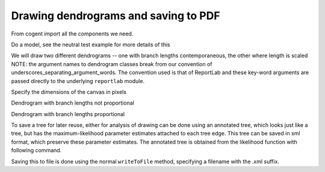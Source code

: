 Drawing dendrograms and saving to PDF
=====================================

From cogent import all the components we need.

.. pycode::

    >>> from cogent import LoadSeqs, LoadTree
    >>> from cogent.evolve.models import Y98
    >>> from cogent.draw import dendrogram

Do a model, see the neutral test example for more details of this

.. pycode::

    >>> al = LoadSeqs("data/test.paml")
    >>> t = LoadTree("data/test.tree")
    >>> sm = Y98()
    >>> nonneutral_lf = sm.makeLikelihoodFunction(t)
    >>> nonneutral_lf.setParamRule("omega", is_independent = 1)
    >>> nonneutral_lf.setAlignment(al)
    >>> nonneutral_lf.optimise(tolerance = 1.0)
    Outer loop = 0...
    >>> nonneutral_lf.optimise(local = True)
    	Number of function evaluations = 1; current F = 139...

We will draw two different dendrograms -- one with branch lengths contemporaneous, the other where length is scaled NOTE: the argument names to dendrogram classes break from our convention of underscores_separating_argument_words. The convention used is that of ReportLab and these key-word arguments are passed directly to the underlying ``reportlab`` module.

Specify the dimensions of the canvas in pixels

.. pycode::

    >>> height, width = 500, 700

Dendrogram with branch lengths not proportional

.. pycode::

    >>> np = dendrogram.ContemporaneousDendrogram(nonneutral_lf.tree)
    >>> np.drawToPDF('tree-unscaled.pdf' , width, height, stroke_width=2.0,
    ... show_params = ['r'], label_template = "%(r).2g", shade_param = 'r',
    ... max_value = 1.0, show_internal_labels=False, font_size = 10,
    ... scale_bar = None, use_lengths=False)

Dendrogram with branch lengths proportional

.. pycode::

    >>> p = dendrogram.SquareDendrogram(nonneutral_lf.tree)
    >>> p.drawToPDF('tree-scaled.pdf', width, height, stroke_width=2.0,
    ... shade_param = 'r', max_value = 1.0, show_internal_labels=False,
    ... font_size = 10)

To save a tree for later reuse, either for analysis of drawing can be done using an annotated tree, which looks just like a tree, but has the maximum-likelihood parameter estimates attached to each tree edge. This tree can be saved in xml format, which preserve these parameter estimates. The annotated tree is obtained from the likelihood function with following command.

.. pycode::

    >>> at = nonneutral_lf.getAnnotatedTree()

Saving this to file is done using the normal ``writeToFile`` method, specifying a filename with the .xml suffix.
